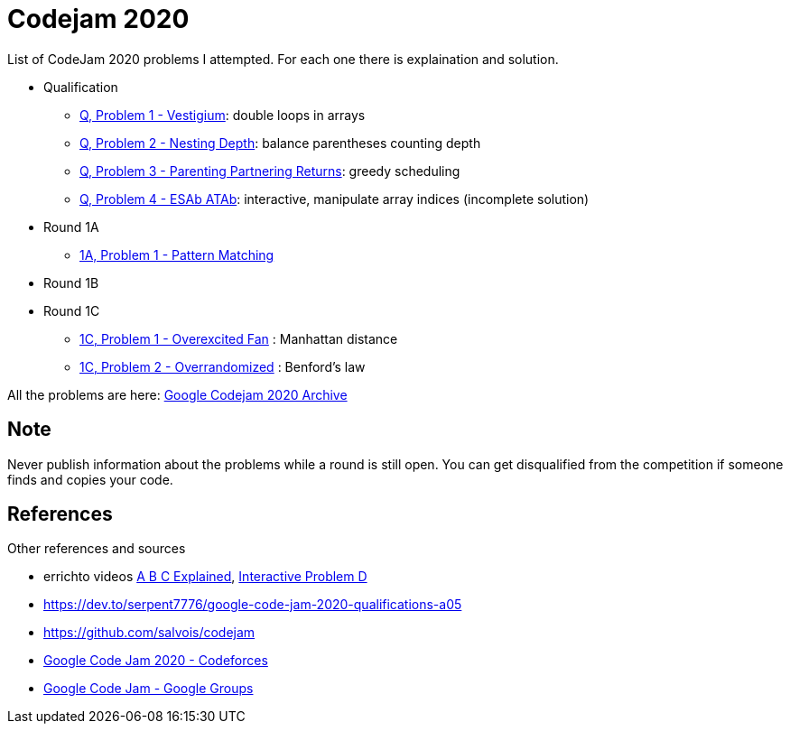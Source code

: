 = Codejam 2020

List of CodeJam 2020 problems I attempted. 
For each one there is explaination and solution.

* Qualification
** link:src/codejam20/qual/p1[Q, Problem 1 - Vestigium]: double loops in arrays
** link:src/codejam20/qual/p2[Q, Problem 2 - Nesting Depth]: balance parentheses counting depth
** link:src/codejam20/qual/p3[Q, Problem 3 - Parenting Partnering Returns]: greedy scheduling
** link:src/codejam20/qual/p4[Q, Problem 4 - ESAb ATAb]: interactive, manipulate array indices (incomplete solution)
* Round 1A
** link:src/codejam20/comp/r1a1[1A, Problem 1 - Pattern Matching]
* Round 1B
* Round 1C
** link:src/codejam20/comp/r1c1[1C, Problem 1 - Overexcited Fan] : Manhattan distance
** link:src/codejam20/comp/r1c2[1C, Problem 2 - Overrandomized] : Benford's law


All the problems are here: https://codingcompetitions.withgoogle.com/codejam/archive/2020[Google Codejam 2020 Archive]

== Note

Never publish information about the problems while a round is still open. 
You can get disqualified from the competition if someone finds and copies your code.


== References

Other references and sources

* errichto videos https://www.youtube.com/watch?v=KbXk_-M0kw8[A B C Explained], https://www.youtube.com/watch?v=AK45-rrnYhY[Interactive Problem D]
* https://dev.to/serpent7776/google-code-jam-2020-qualifications-a05
* https://github.com/salvois/codejam
* https://codeforces.com/blog/entry/71545[Google Code Jam 2020 - Codeforces]
* https://groups.google.com/d/forum/google-code/join[Google Code Jam - Google Groups]
